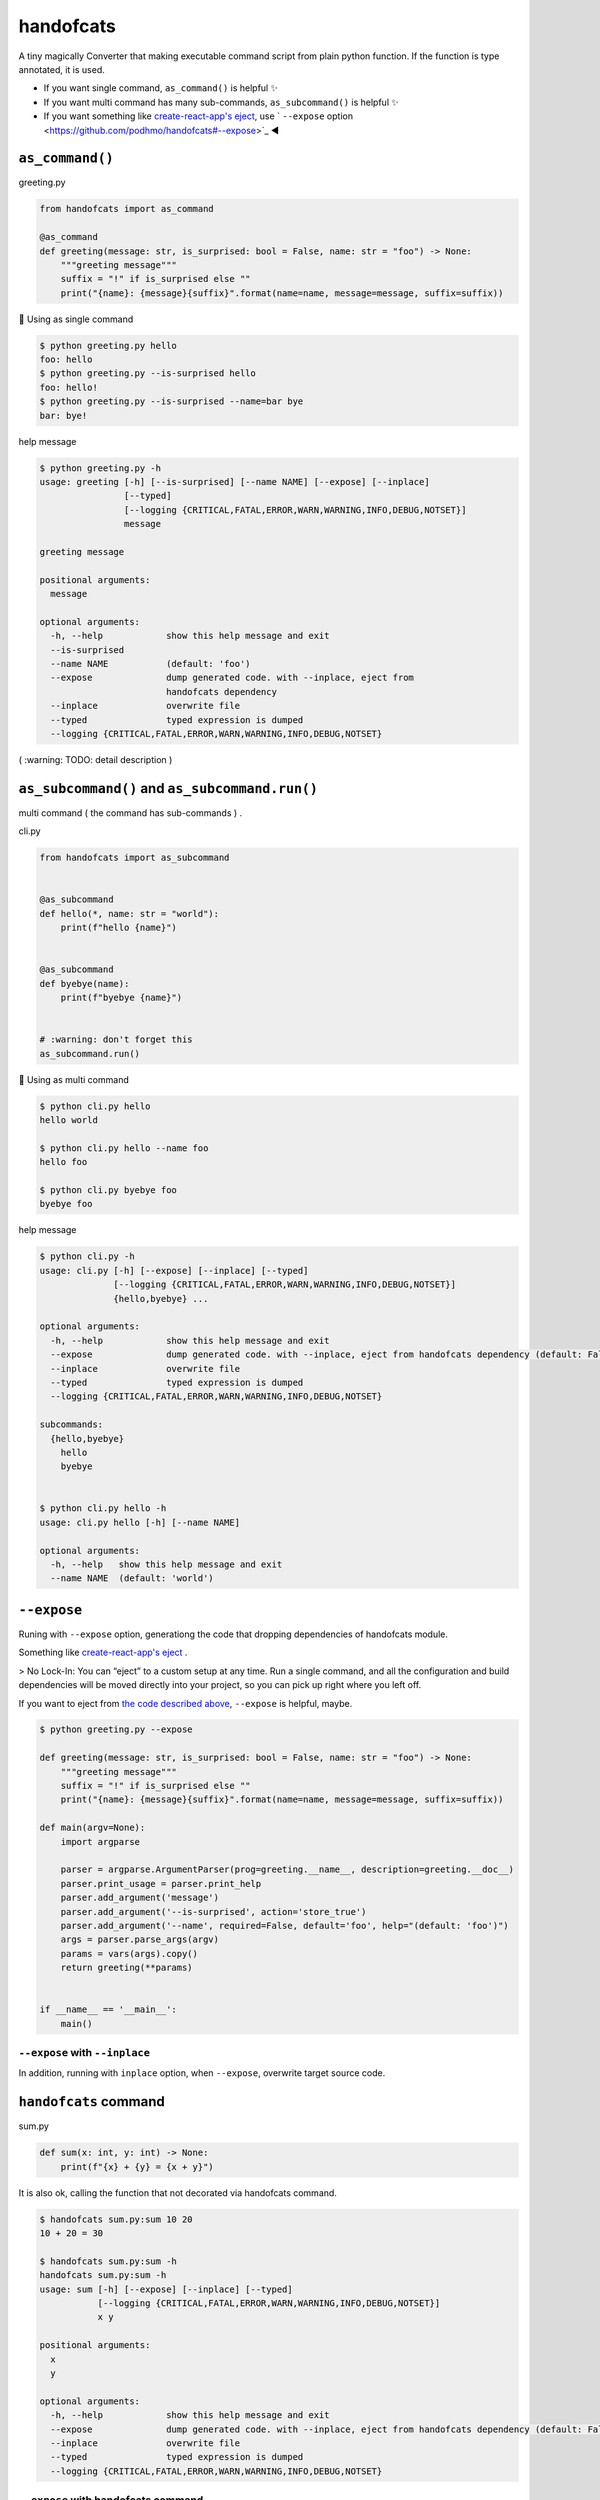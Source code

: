 handofcats
========================================

.. image:: https://travis-ci.org/podhmo/handofcats.svg
  :target: https://travis-ci.org/podhmo/handofcats.svg


A tiny magically Converter that making executable command script from plain python function.
If the function is type annotated, it is used.

- If you want single command, ``as_command()`` is helpful ✨ 
- If you want multi command has many sub-commands, ``as_subcommand()`` is helpful ✨ 
- If you want something like `create-react-app's eject <https://github.com/facebook/create-react-app#philosophy>`_, use ` ``--expose`` option <https://github.com/podhmo/handofcats#--expose>`_ ◀️ 

``as_command()``
----------------------------------------

greeting.py

.. code-block:: python

  from handofcats import as_command

  @as_command
  def greeting(message: str, is_surprised: bool = False, name: str = "foo") -> None:
      """greeting message"""
      suffix = "!" if is_surprised else ""
      print("{name}: {message}{suffix}".format(name=name, message=message, suffix=suffix))


🚀  Using as single command

.. code-block:: console

  $ python greeting.py hello
  foo: hello
  $ python greeting.py --is-surprised hello
  foo: hello!
  $ python greeting.py --is-surprised --name=bar bye
  bar: bye!

help message

.. code-block:: console

  $ python greeting.py -h
  usage: greeting [-h] [--is-surprised] [--name NAME] [--expose] [--inplace]
                  [--typed]
                  [--logging {CRITICAL,FATAL,ERROR,WARN,WARNING,INFO,DEBUG,NOTSET}]
                  message

  greeting message

  positional arguments:
    message

  optional arguments:
    -h, --help            show this help message and exit
    --is-surprised
    --name NAME           (default: 'foo')
    --expose              dump generated code. with --inplace, eject from
                          handofcats dependency
    --inplace             overwrite file
    --typed               typed expression is dumped
    --logging {CRITICAL,FATAL,ERROR,WARN,WARNING,INFO,DEBUG,NOTSET}


( :warning: TODO: detail description )


``as_subcommand()`` and ``as_subcommand.run()``
------------------------------------------------------------------------------------------------------------------------

multi command ( the command has sub-commands ) .

cli.py

.. code-block:: python

   from handofcats import as_subcommand


   @as_subcommand
   def hello(*, name: str = "world"):
       print(f"hello {name}")


   @as_subcommand
   def byebye(name):
       print(f"byebye {name}")


   # :warning: don't forget this
   as_subcommand.run()

🚀  Using as multi command

.. code-block:: cosole

   $ python cli.py hello
   hello world

   $ python cli.py hello --name foo
   hello foo

   $ python cli.py byebye foo
   byebye foo

help message

.. code-block:: cosole

   $ python cli.py -h
   usage: cli.py [-h] [--expose] [--inplace] [--typed]
                 [--logging {CRITICAL,FATAL,ERROR,WARN,WARNING,INFO,DEBUG,NOTSET}]
                 {hello,byebye} ...

   optional arguments:
     -h, --help            show this help message and exit
     --expose              dump generated code. with --inplace, eject from handofcats dependency (default: False)
     --inplace             overwrite file
     --typed               typed expression is dumped
     --logging {CRITICAL,FATAL,ERROR,WARN,WARNING,INFO,DEBUG,NOTSET}

   subcommands:
     {hello,byebye}
       hello
       byebye


   $ python cli.py hello -h
   usage: cli.py hello [-h] [--name NAME]

   optional arguments:
     -h, --help   show this help message and exit
     --name NAME  (default: 'world')



``--expose``
----------------------------------------

Runing with ``--expose`` option, generationg the code that dropping dependencies of handofcats module.

Something like `create-react-app's eject <https://github.com/facebook/create-react-app#philosophy>`_ .

> No Lock-In: You can “eject” to a custom setup at any time. Run a single command, and all the configuration and build dependencies will be moved directly into your project, so you can pick up right where you left off.

If you want to eject from `the code described above <https://github.com/podhmo/handofcats#as_command>`_, ``--expose`` is helpful, maybe.

.. code-block:: console

  $ python greeting.py --expose

  def greeting(message: str, is_surprised: bool = False, name: str = "foo") -> None:
      """greeting message"""
      suffix = "!" if is_surprised else ""
      print("{name}: {message}{suffix}".format(name=name, message=message, suffix=suffix))

  def main(argv=None):
      import argparse

      parser = argparse.ArgumentParser(prog=greeting.__name__, description=greeting.__doc__)
      parser.print_usage = parser.print_help
      parser.add_argument('message')
      parser.add_argument('--is-surprised', action='store_true')
      parser.add_argument('--name', required=False, default='foo', help="(default: 'foo')")
      args = parser.parse_args(argv)
      params = vars(args).copy()
      return greeting(**params)


  if __name__ == '__main__':
      main()

``--expose`` with ``--inplace``
^^^^^^^^^^^^^^^^^^^^^^^^^^^^^^^^^^^^^^^^

In addition, running with ``inplace`` option, when ``--expose``, overwrite target source code.


``handofcats`` command
----------------------------------------

sum.py

.. code-block:: python

  def sum(x: int, y: int) -> None:
      print(f"{x} + {y} = {x + y}")

It is also ok, calling the function that not decorated via handofcats command.

.. code-block:: console

  $ handofcats sum.py:sum 10 20
  10 + 20 = 30

  $ handofcats sum.py:sum -h
  handofcats sum.py:sum -h
  usage: sum [-h] [--expose] [--inplace] [--typed]
             [--logging {CRITICAL,FATAL,ERROR,WARN,WARNING,INFO,DEBUG,NOTSET}]
             x y

  positional arguments:
    x
    y

  optional arguments:
    -h, --help            show this help message and exit
    --expose              dump generated code. with --inplace, eject from handofcats dependency (default: False)
    --inplace             overwrite file
    --typed               typed expression is dumped
    --logging {CRITICAL,FATAL,ERROR,WARN,WARNING,INFO,DEBUG,NOTSET}

``--expose`` with handofcats command
^^^^^^^^^^^^^^^^^^^^^^^^^^^^^^^^^^^^^^^^^^^^^^^^^^^^^^^^^^^^^^^^^^^^^^^^^^^^^^^^

Passed in the form ``<filename>.py``, it will be interpreted as a multi-command. Of course, the ``--expose`` option also works.

And passed in the form ``<filename>.py:<function name>``, it will be interpreted as a single-command.


So, plain python function only needed.

cli.py

.. code-block:: python

  def hello(*, name: str = "world"):
      print(f"hello {name}")


  # FIXME: default arguments (positional arguments)
  def byebye(name: str):
      print(f"byebye {name}")


  # ignored
  def _ignore(name: str):
      print("ignored")


.. code-block:: console

  $ handofcats cli.py hello --name foo
  hello foo
  $ handofcats cli.py:hello --name foo
  hello foo

  # treated as multi-command
  $ handofcats cli.py --expose --typed
  def hello(*, name: str = "world"):
      print(f"hello {name}")


  # FIXME: default arguments (positional arguments)
  def byebye(name: str):
      print(f"byebye {name}")


  # ignored
  def _ignore(name: str):
      print("ignored")



  from typing import Optional, List  # noqa: E402


  def main(argv: Optional[List[str]] = None) -> None:
      import argparse

      parser = argparse.ArgumentParser()
      subparsers = parser.add_subparsers(title='subcommands', dest='subcommand')
      subparsers.required = True

      fn = hello
      sub_parser = subparsers.add_parser(fn.__name__, help=fn.__doc__)
      sub_parser.add_argument('--name', required=False, default='world', help="(default: 'world')")
      sub_parser.set_defaults(subcommand=fn)

      fn = byebye
      sub_parser = subparsers.add_parser(fn.__name__, help=fn.__doc__)
      sub_parser.add_argument('name')
      sub_parser.set_defaults(subcommand=fn)

      args = parser.parse_args(argv)
      params = vars(args).copy()
      subcommand = params.pop('subcommand')
      return subcommand(**params)


  if __name__ == '__main__':
      main()

  # treated as single-command
  $ handofcats cli.py:hello --expose --typed
  ...

.. code-block:: console


experimental
----------------------------------------

sequences
^^^^^^^^^^^^^^^^^^^^^^^^^^^^^^^^^^^^^^^^

.. code-block:: python

  from typing import List, Optional

  def psum(xs: List[int], *, ys: Optional[List[int]] = None):
      # treated as
      # parser.add_argument('xs', nargs='*', type=int)
      # parser.add_argument('--ys', action='append', required=False, type=int)
      ..

choices
^^^^^^^^^^^^^^^^^^^^^^^^^^^^^^^^^^^^^^^^

.. code-block:: python

  from typing_extensions import Literal


  DumpFormat = Literal["json", "csv"]   # this: (experimental)


  def run(*, format: DumpFormat = "json"):
      # treated as
      # parser.add_argument("--format", defaul="json", choices=("json", "csv"), required=False)
      ...
